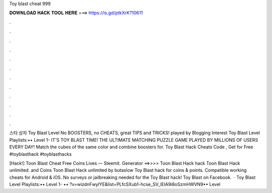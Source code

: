 Toy blast cheat 999



𝐃𝐎𝐖𝐍𝐋𝐎𝐀𝐃 𝐇𝐀𝐂𝐊 𝐓𝐎𝐎𝐋 𝐇𝐄𝐑𝐄 ===> https://is.gd/ptkXrK?10611



.



.



.



.



.



.



.



.



.



.



.



.

스타 상자 Toy Blast Level No BOOSTERS, no CHEATS, great TIPS and TRICKS! played by Blogging Interest Toy Blast Level Playlists:•• Level 1-  IT'S TOY BLAST TIME! THE ULTIMATE MATCHING PUZZLE GAME PLAYED BY MILLIONS OF USERS EVERY DAY! Match the cubes of the same color and combine boosters for. Toy Blast Hack Cheats Code , Get for Free #toyblasthack #toyblasthacks 

[Hack!] Toon Blast Cheat Free Coins Lives — Steemit. Generator ==>>>> Toon Blast Hack hack Toon Blast Hack unlimited. and Coins Toon Blast Hack unlimited by butaslow Toy Blast hack for coins & points. Compatible working cheats for Android & iOS. No surveys or jailbreaking needed for the Toy Blast hack! Toy Blast on Facebook.  · Toy Blast Level Playlists:•• Level 1- •• ?v=wizdnFwylYE&list=PLfcSXub1-hcse_SV_lElA9i8oSzmHWVN9•• Level 
